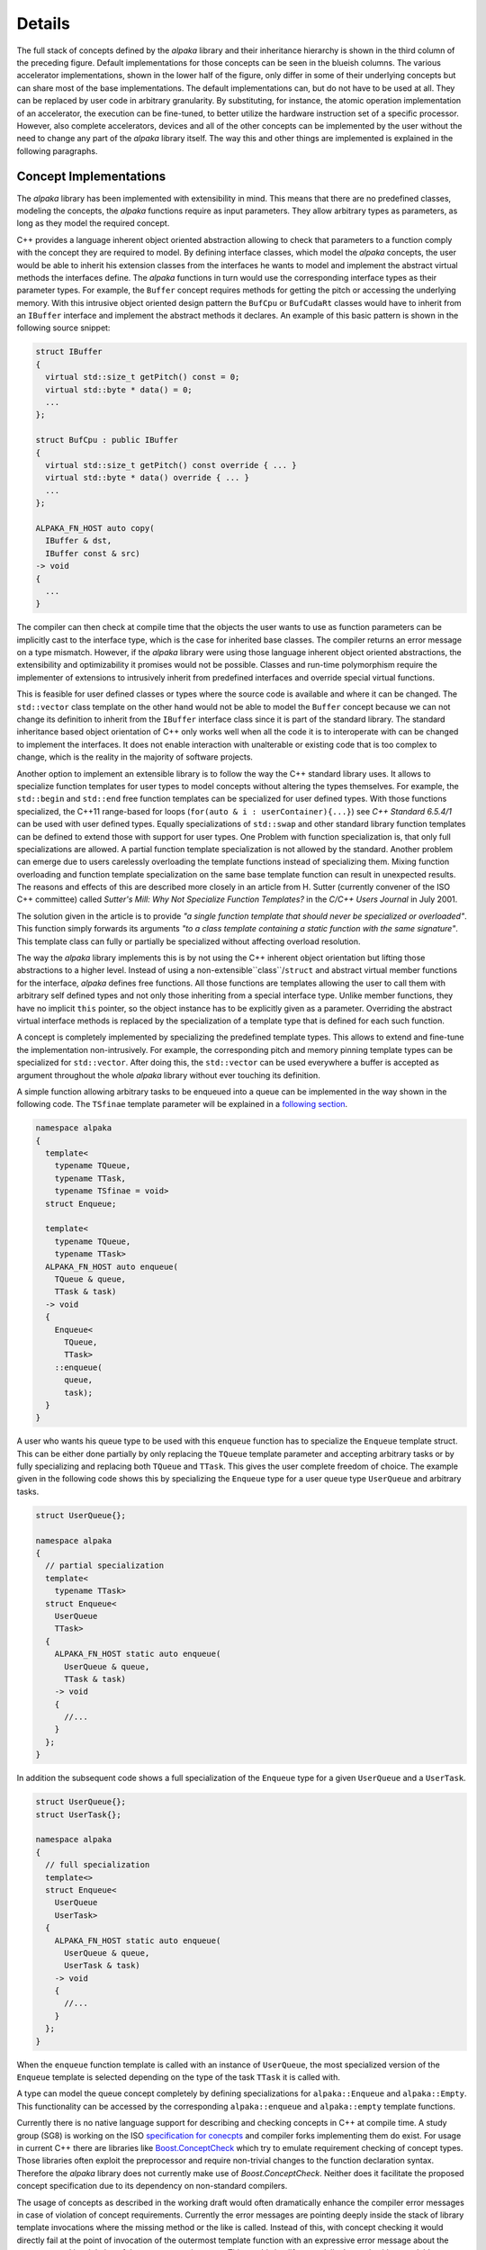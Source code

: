 .. highlight:: cpp

Details
=======

.. image:: /images/structure.png
   :alt: Overview of the structure of the *alpaka* library with concepts and implementations.

The full stack of concepts defined by the *alpaka* library and their inheritance hierarchy is shown in the third column of the preceding figure.
Default implementations for those concepts can be seen in the blueish columns.
The various accelerator implementations, shown in the lower half of the figure, only differ in some of their underlying concepts but can share most of the base implementations.
The default implementations can, but do not have to be used at all.
They can be replaced by user code in arbitrary granularity.
By substituting, for instance, the atomic operation implementation of an accelerator, the execution can be fine-tuned, to better utilize the hardware instruction set of a specific processor.
However, also complete accelerators, devices and all of the other concepts can be implemented by the user without the need to change any part of the *alpaka* library itself.
The way this and other things are implemented is explained in the following paragraphs.

Concept Implementations
-----------------------

The *alpaka* library has been implemented with extensibility in mind.
This means that there are no predefined classes, modeling the concepts, the *alpaka* functions require as input parameters.
They allow arbitrary types as parameters, as long as they model the required concept.

C++ provides a language inherent object oriented abstraction allowing to check that parameters to a function comply with the concept they are required to model.
By defining interface classes, which model the *alpaka* concepts, the user would be able to inherit his extension classes from the interfaces he wants to model and implement the abstract virtual methods the interfaces define.
The *alpaka* functions in turn would use the corresponding interface types as their parameter types.
For example, the ``Buffer`` concept requires methods for getting the pitch or accessing the underlying memory.
With this intrusive object oriented design pattern the ``BufCpu`` or ``BufCudaRt`` classes would have to inherit from an ``IBuffer`` interface and implement the abstract methods it declares.
An example of this basic pattern is shown in the following source snippet:

.. code-block::

   struct IBuffer
   {
     virtual std::size_t getPitch() const = 0;
     virtual std::byte * data() = 0;
     ...
   };

   struct BufCpu : public IBuffer
   {
     virtual std::size_t getPitch() const override { ... }
     virtual std::byte * data() override { ... }
     ...
   };

   ALPAKA_FN_HOST auto copy(
     IBuffer & dst,
     IBuffer const & src)
   -> void
   {
     ...
   }

The compiler can then check at compile time that the objects the user wants to use as function parameters can be implicitly cast to the interface type, which is the case for inherited base classes.
The compiler returns an error message on a type mismatch.
However, if the *alpaka* library were using those language inherent object oriented abstractions, the extensibility and optimizability it promises would not be possible.
Classes and run-time polymorphism require the implementer of extensions to intrusively inherit from predefined interfaces and override special virtual functions.

This is feasible for user defined classes or types where the source code is available and where it can be changed.
The ``std::vector`` class template on the other hand would not be able to model the ``Buffer`` concept because we can not change its definition to inherit from the ``IBuffer`` interface class since it is part of the standard library.
The standard inheritance based object orientation of C++ only works well when all the code it is to interoperate with can be changed to implement the interfaces.
It does not enable interaction with unalterable or existing code that is too complex to change, which is the reality in the majority of software projects.

Another option to implement an extensible library is to follow the way the C++ standard library uses.
It allows to specialize function templates for user types to model concepts without altering the types themselves.
For example, the ``std::begin`` and ``std::end`` free function templates can be specialized for user defined types.
With those functions specialized, the C++11 range-based for loops (``for(auto & i : userContainer){...}``) see *C++ Standard 6.5.4/1* can be used with user defined types.
Equally specializations of ``std::swap`` and other standard library function templates can be defined to extend those with support for user types.
One Problem with function specialization is, that only full specializations are allowed.
A partial function template specialization is not allowed by the standard.
Another problem can emerge due to users carelessly overloading the template functions instead of specializing them.
Mixing function overloading and function template specialization on the same base template function can result in unexpected results.
The reasons and effects of this are described more closely in an article from H. Sutter (currently convener of the ISO C++ committee) called *Sutter's Mill: Why Not Specialize Function Templates?* in the *C/C++ Users Journal* in July 2001.

.. seealso::
   `different way <http://ericniebler.com/2014/10/21/customization-point-design-in-c11-and-beyond/>`_

The solution given in the article is to provide *"a single function template that should never be specialized or overloaded"*.
This function simply forwards its arguments *"to a class template containing a static function with the same signature"*.
This template class can fully or partially be specialized without affecting overload resolution.

The way the *alpaka* library implements this is by not using the C++ inherent object orientation but lifting those abstractions to a higher level.
Instead of using a non-extensible``class``/``struct`` and abstract virtual member functions for the interface, *alpaka* defines free functions.
All those functions are templates allowing the user to call them with arbitrary self defined types and not only those inheriting from a special interface type.
Unlike member functions, they have no implicit ``this`` pointer, so the object instance has to be explicitly given as a parameter.
Overriding the abstract virtual interface methods is replaced by the specialization of a template type that is defined for each such function.

A concept is completely implemented by specializing the predefined template types.
This allows to extend and fine-tune the implementation non-intrusively.
For example, the corresponding pitch and memory pinning template types can be specialized for ``std::vector``.
After doing this, the ``std::vector`` can be used everywhere a buffer is accepted as argument throughout the whole *alpaka* library without ever touching its definition.

A simple function allowing arbitrary tasks to be enqueued into a queue can be implemented in the way shown in the following code.
The ``TSfinae`` template parameter will be explained in a `following section <#Template-Specialization-Selection-on-Arbitrary-Conditions>`_.

.. code-block::

   namespace alpaka
   {
     template<
       typename TQueue,
       typename TTask,
       typename TSfinae = void>
     struct Enqueue;

     template<
       typename TQueue,
       typename TTask>
     ALPAKA_FN_HOST auto enqueue(
       TQueue & queue,
       TTask & task)
     -> void
     {
       Enqueue<
         TQueue,
         TTask>
       ::enqueue(
         queue,
         task);
     }
   }

A user who wants his queue type to be used with this ``enqueue`` function has to specialize the ``Enqueue`` template struct.
This can be either done partially by only replacing the ``TQueue`` template parameter and accepting arbitrary tasks or by fully specializing and replacing both ``TQueue`` and ``TTask``. This gives the user complete freedom of choice.
The example given in the following code shows this by specializing the ``Enqueue`` type for a user queue type ``UserQueue`` and arbitrary tasks.

.. code-block::

   struct UserQueue{};

   namespace alpaka
   {
     // partial specialization
     template<
       typename TTask>
     struct Enqueue<
       UserQueue
       TTask>
     {
       ALPAKA_FN_HOST static auto enqueue(
         UserQueue & queue,
         TTask & task)
       -> void
       {
         //...
       }
     };
   }

In addition the subsequent code shows a full specialization of the ``Enqueue`` type for a given ``UserQueue`` and a ``UserTask``.

.. code-block::

   struct UserQueue{};
   struct UserTask{};

   namespace alpaka
   {
     // full specialization
     template<>
     struct Enqueue<
       UserQueue
       UserTask>
     {
       ALPAKA_FN_HOST static auto enqueue(
         UserQueue & queue,
         UserTask & task)
       -> void
       {
         //...
       }
     };
   }

When the ``enqueue`` function template is called with an instance of ``UserQueue``, the most specialized version of the ``Enqueue`` template is selected depending on the type of the task ``TTask`` it is called with.

A type can model the queue concept completely by defining specializations for ``alpaka::Enqueue`` and ``alpaka::Empty``.
This functionality can be accessed by the corresponding ``alpaka::enqueue`` and ``alpaka::empty`` template functions.

Currently there is no native language support for describing and checking concepts in C++ at compile time.
A study group (SG8) is working on the ISO `specification for conecpts <http://www.open-std.org/jtc1/sc22/wg21/docs/papers/2015/n4377.pdf>`_ and compiler forks implementing them do exist.
For usage in current C++ there are libraries like `Boost.ConceptCheck <https://www.boost.org/doc/libs/1_58_0/libs/concept_check/concept_check.htm>`_ which try to emulate requirement checking of concept types.
Those libraries often exploit the preprocessor and require non-trivial changes to the function declaration syntax.
Therefore the *alpaka* library does not currently make use of *Boost.ConceptCheck*.
Neither does it facilitate the proposed concept specification due to its dependency on non-standard compilers.

The usage of concepts as described in the working draft would often dramatically enhance the compiler error messages in case of violation of concept requirements.
Currently the error messages are pointing deeply inside the stack of library template invocations where the missing method or the like is called.
Instead of this, with concept checking it would directly fail at the point of invocation of the outermost template function with an expressive error message about the parameter and its violation of the concept requirements.
This would simplify especially the work with extendable template libraries like *Boost* or *alpaka*.
However, in the way concept checking would be used in the *alpaka* library, omitting it does not change the semantic of the program, only the compile time error diagnostics.
In the future when the standard incorporates concept checking and the major compilers support it, it will be added to the *alpaka* library.


Template Specialization Selection on Arbitrary Conditions
---------------------------------------------------------

Basic template specialization only allows for a selection of the most specialized version where all explicitly stated types have to be matched identically.
It is not possible to enable or disable a specialization based on arbitrary compile time expressions depending on the parameter types.
To allow such conditions, *alpaka* adds a defaulted and unused ``TSfinae`` template parameter to all declarations of the implementation template structs.
This was shown using the example of the ``Enqueue`` template type.
The C++ technique called SFINAE, an acronym for *Substitution failure is not an error* allows to disable arbitrary specializations depending on compile time conditions.
Specializations where the substitution of the parameter types by the deduced types would result in invalid code will not result in a compile error, but will simply be omitted.
An example in the context of the ``Enqueue`` template type is shown in the following code.

.. code-block::

   struct UserQueue{};

   namespace alpaka
   {
     template<
       typename TQueue,
       typename TTask>
     struct Enqueue<
       TQueue
       TTask,
       std::enable_if_t<
         std::is_base_of_v_<UserQueue, TQueue>
         && (TTask::TaskId == 1u)
       >>
     {
       ALPAKA_FN_HOST static auto enqueue(
         TQueue & queue,
         TTask & task)
       -> void
       {
         //...
       }
     };
   }

The ``Enqueue`` specialization shown here does not require any direct type match for the ``TQueue`` or the ``TTask`` template parameter.
It will be used in all contexts where ``TQueue`` has inherited from ``UserQueue`` and where the ``TTask`` has a static const integral member value ``TaskId`` that equals one.
If the ``TTask`` type does not have a ``TaskId`` member, this code would be invalid and the substitution would fail.
However, due to SFINAE, this would not result in a compiler error but rather only in omitting this specialization.
The ``std::enable_if`` template results in a valid expression, if the condition it contains evaluates to true, and an invalid expression if it is false.
Therefore it can be used to disable specializations depending on arbitrary boolean conditions.
It is utilized in the case where the ``TaskId`` member is unequal one or the ``TQueue`` does not inherit from ``UserQueue``.
In this cirumstances, the condition itself results in valid code but because it evaluates to false, the ``std::enable_if`` specialization results in invalid code and the whole ``Enqueue`` template specialization gets omitted.

Argument dependent lookup for math functions
--------------------------------------------

Alpaka comes with a set of basic mathematical functions in the namespace `alpaka::math`.
These functions are dispatched in two ways to support user defined overloads of these functions.

Let's take `alpaka::math::abs` as an example:
When `alpaka::math::abs(acc, value)` is called, a concrete implementation of `abs` is picked via template specialization.
Concretely, something similar to `alpaka::math::trait::Abs<decltype(acc), decltype(value)>{}(acc, value)` is called.
This allows alpaka (and the user) to specialize the template `alpaka::math::trait::Abs` for various backends and various argument types.
E.g. alpaka contains specializations for `float` and `double`.
If there is no specialization within alpaka (or by the user), the default implementation of `alpaka::math::trait::Abs<....>{}(acc, value)` will just call `abs(value)`.
This is called an unqualified call and C++ will try to find a function called `abs` in the namespace where the type of `value` is defined.
This feature is called Argument Dependent Lookup (ADL).
Using ADL for types which are not covered by specializations in alpaka allows a user to bring their own implementation for which `abs` is meaningful, e.g. a custom implementation of complex numbers or a fixed precision type.
